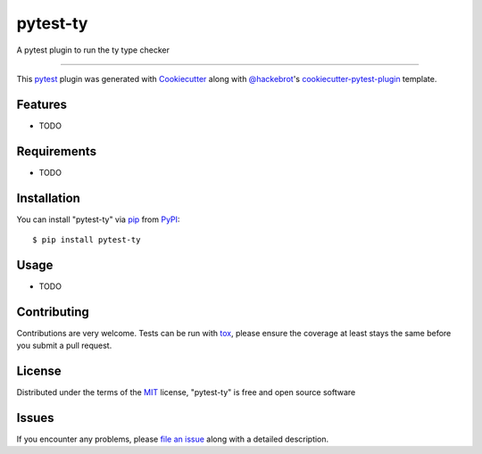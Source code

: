 =========
pytest-ty
=========

.. image:: https://github.com/boidolr/pytest-ty/actions/workflows/main.yml/badge.svg
    :target: https://github.com/boidolr/pytest-ty/actions/workflows/main.yml
    :alt: See Build Status on GitHub Actions

A pytest plugin to run the ty type checker

----

This `pytest`_ plugin was generated with `Cookiecutter`_ along with `@hackebrot`_'s `cookiecutter-pytest-plugin`_ template.


Features
--------

* TODO


Requirements
------------

* TODO


Installation
------------

You can install "pytest-ty" via `pip`_ from `PyPI`_::

    $ pip install pytest-ty


Usage
-----

* TODO

Contributing
------------
Contributions are very welcome. Tests can be run with `tox`_, please ensure
the coverage at least stays the same before you submit a pull request.

License
-------

Distributed under the terms of the `MIT`_ license, "pytest-ty" is free and open source software


Issues
------

If you encounter any problems, please `file an issue`_ along with a detailed description.

.. _`Cookiecutter`: https://github.com/audreyr/cookiecutter
.. _`@hackebrot`: https://github.com/hackebrot
.. _`MIT`: https://opensource.org/licenses/MIT
.. _`BSD-3`: https://opensource.org/licenses/BSD-3-Clause
.. _`GNU GPL v3.0`: https://www.gnu.org/licenses/gpl-3.0.txt
.. _`Apache Software License 2.0`: https://www.apache.org/licenses/LICENSE-2.0
.. _`cookiecutter-pytest-plugin`: https://github.com/pytest-dev/cookiecutter-pytest-plugin
.. _`file an issue`: https://github.com/boidolr/pytest-ty/issues
.. _`pytest`: https://github.com/pytest-dev/pytest
.. _`tox`: https://tox.readthedocs.io/en/latest/
.. _`pip`: https://pypi.org/project/pip/
.. _`PyPI`: https://pypi.org/project
